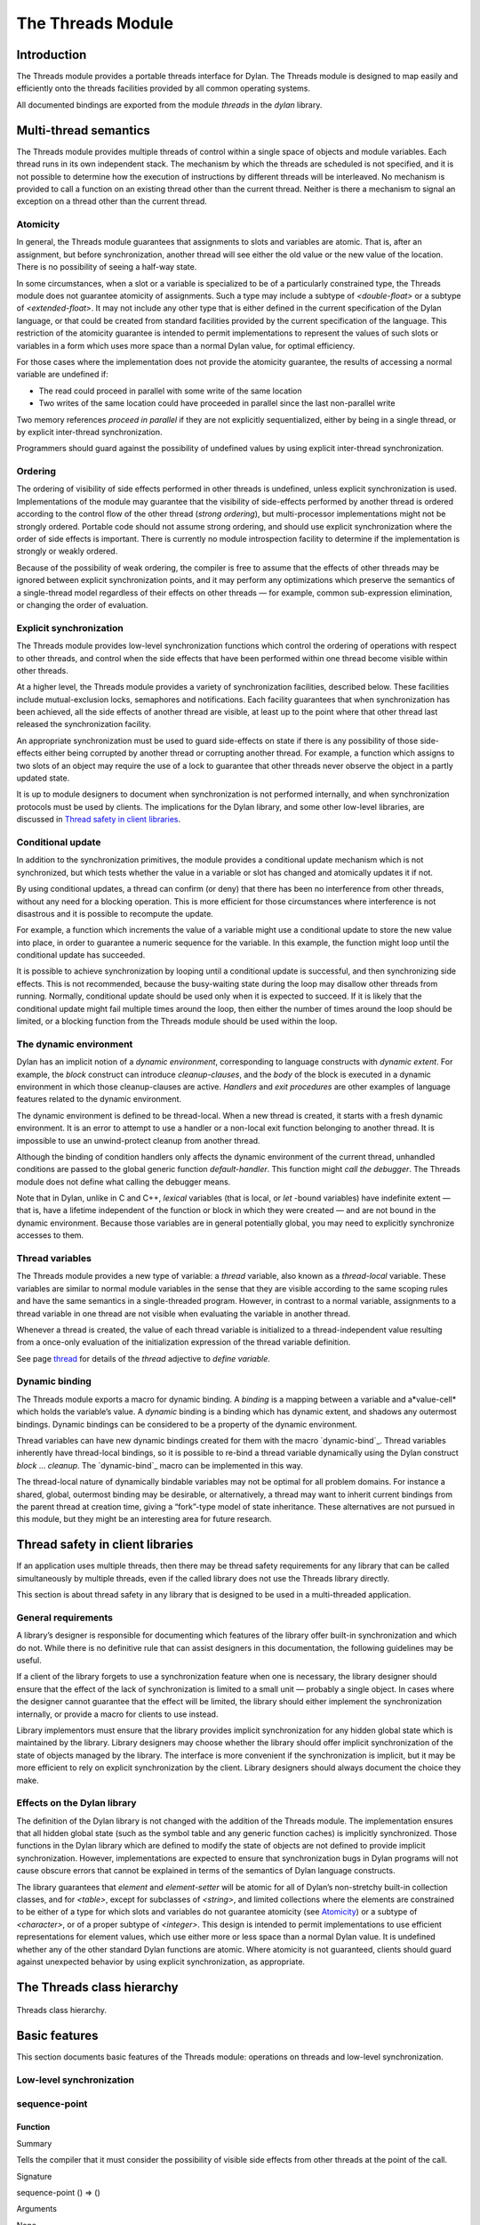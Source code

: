 *******************
The Threads Module
*******************

Introduction
============

The Threads module provides a portable threads interface for Dylan. The
Threads module is designed to map easily and efficiently onto the
threads facilities provided by all common operating systems.

All documented bindings are exported from the module *threads* in the
*dylan* library.

Multi-thread semantics
======================

The Threads module provides multiple threads of control within a single
space of objects and module variables. Each thread runs in its own
independent stack. The mechanism by which the threads are scheduled is
not specified, and it is not possible to determine how the execution of
instructions by different threads will be interleaved. No mechanism is
provided to call a function on an existing thread other than the current
thread. Neither is there a mechanism to signal an exception on a thread
other than the current thread.

Atomicity
---------

In general, the Threads module guarantees that assignments to slots and
variables are atomic. That is, after an assignment, but before
synchronization, another thread will see either the old value or the new
value of the location. There is no possibility of seeing a half-way
state.

In some circumstances, when a slot or a variable is specialized to be of
a particularly constrained type, the Threads module does not guarantee
atomicity of assignments. Such a type may include a subtype of
*<double-float>* or a subtype of *<extended-float>*. It may not include
any other type that is either defined in the current specification of
the Dylan language, or that could be created from standard facilities
provided by the current specification of the language. This restriction
of the atomicity guarantee is intended to permit implementations to
represent the values of such slots or variables in a form which uses
more space than a normal Dylan value, for optimal efficiency.

For those cases where the implementation does not provide the atomicity
guarantee, the results of accessing a normal variable are undefined if:

-  The read could proceed in parallel with some write of the same
   location
-  Two writes of the same location could have proceeded in parallel
   since the last non-parallel write

Two memory references *proceed in parallel* if they are not explicitly
sequentialized, either by being in a single thread, or by explicit
inter-thread synchronization.

Programmers should guard against the possibility of undefined values by
using explicit inter-thread synchronization.

Ordering
--------

The ordering of visibility of side effects performed in other threads is
undefined, unless explicit synchronization is used. Implementations of
the module may guarantee that the visibility of side-effects performed
by another thread is ordered according to the control flow of the other
thread (*strong ordering*), but multi-processor implementations might
not be strongly ordered. Portable code should not assume strong
ordering, and should use explicit synchronization where the order of
side effects is important. There is currently no module introspection
facility to determine if the implementation is strongly or weakly
ordered.

Because of the possibility of weak ordering, the compiler is free to
assume that the effects of other threads may be ignored between explicit
synchronization points, and it may perform any optimizations which
preserve the semantics of a single-thread model regardless of their
effects on other threads — for example, common sub-expression
elimination, or changing the order of evaluation.

Explicit synchronization
------------------------

The Threads module provides low-level synchronization functions which
control the ordering of operations with respect to other threads, and
control when the side effects that have been performed within one thread
become visible within other threads.

At a higher level, the Threads module provides a variety of
synchronization facilities, described below. These facilities include
mutual-exclusion locks, semaphores and notifications. Each facility
guarantees that when synchronization has been achieved, all the side
effects of another thread are visible, at least up to the point where
that other thread last released the synchronization facility.

An appropriate synchronization must be used to guard side-effects on
state if there is any possibility of those side-effects either being
corrupted by another thread or corrupting another thread. For example, a
function which assigns to two slots of an object may require the use of
a lock to guarantee that other threads never observe the object in a
partly updated state.

It is up to module designers to document when synchronization is not
performed internally, and when synchronization protocols must be used by
clients. The implications for the Dylan library, and some other
low-level libraries, are discussed in `Thread safety in client
libraries`_.

Conditional update
------------------

In addition to the synchronization primitives, the module provides a
conditional update mechanism which is not synchronized, but which tests
whether the value in a variable or slot has changed and atomically
updates it if not.

By using conditional updates, a thread can confirm (or deny) that there
has been no interference from other threads, without any need for a
blocking operation. This is more efficient for those circumstances where
interference is not disastrous and it is possible to recompute the
update.

For example, a function which increments the value of a variable might
use a conditional update to store the new value into place, in order to
guarantee a numeric sequence for the variable. In this example, the
function might loop until the conditional update has succeeded.

It is possible to achieve synchronization by looping until a conditional
update is successful, and then synchronizing side effects. This is not
recommended, because the busy-waiting state during the loop may disallow
other threads from running. Normally, conditional update should be used
only when it is expected to succeed. If it is likely that the
conditional update might fail multiple times around the loop, then
either the number of times around the loop should be limited, or a
blocking function from the Threads module should be used within the
loop.

The dynamic environment
-----------------------

Dylan has an implicit notion of a *dynamic environment*, corresponding
to language constructs with *dynamic extent*. For example, the *block*
construct can introduce *cleanup-clauses*, and the *body* of the block
is executed in a dynamic environment in which those cleanup-clauses are
active. *Handlers* and *exit procedures* are other examples of language
features related to the dynamic environment.

The dynamic environment is defined to be thread-local. When a new thread
is created, it starts with a fresh dynamic environment. It is an error
to attempt to use a handler or a non-local exit function belonging to
another thread. It is impossible to use an unwind-protect cleanup from
another thread.

Although the binding of condition handlers only affects the dynamic
environment of the current thread, unhandled conditions are passed to
the global generic function *default-handler*. This function might
*call the debugger*. The Threads module does not define what calling
the debugger means.

Note that in Dylan, unlike in C and C++, *lexical* variables (that is
local, or *let* -bound variables) have indefinite extent — that is, have
a lifetime independent of the function or block in which they were
created — and are not bound in the dynamic environment. Because those
variables are in general potentially global, you may need to explicitly
synchronize accesses to them.

Thread variables
----------------

The Threads module provides a new type of variable: a *thread*
variable, also known as a *thread-local* variable. These variables are
similar to normal module variables in the sense that they are visible
according to the same scoping rules and have the same semantics in a
single-threaded program. However, in contrast to a normal variable,
assignments to a thread variable in one thread are not visible when
evaluating the variable in another thread.

Whenever a thread is created, the value of each thread variable is
initialized to a thread-independent value resulting from a once-only
evaluation of the initialization expression of the thread variable
definition.

See page `thread`_ for details of the *thread* adjective to
*define variable*.

Dynamic binding
---------------

The Threads module exports a macro for dynamic binding. A *binding* is
a mapping between a variable and a*value-cell* which holds the
variable’s value. A *dynamic* binding is a binding which has dynamic
extent, and shadows any outermost bindings. Dynamic bindings can be
considered to be a property of the dynamic environment.

Thread variables can have new dynamic bindings created for them with the
macro `dynamic-bind`_. Thread variables inherently have thread-local
bindings, so it is possible to re-bind a thread variable dynamically
using the Dylan construct *block* … *cleanup*. The `dynamic-bind`_
macro can be implemented in this way.

The thread-local nature of dynamically bindable variables may not be
optimal for all problem domains. For instance a shared, global,
outermost binding may be desirable, or alternatively, a thread may want
to inherit current bindings from the parent thread at creation time,
giving a “fork”-type model of state inheritance. These alternatives are
not pursued in this module, but they might be an interesting area for
future research.

Thread safety in client libraries
=================================

If an application uses multiple threads, then there may be thread safety
requirements for any library that can be called simultaneously by
multiple threads, even if the called library does not use the Threads
library directly.

This section is about thread safety in any library that is designed to
be used in a multi-threaded application.

General requirements
--------------------

A library’s designer is responsible for documenting which features of
the library offer built-in synchronization and which do not. While there
is no definitive rule that can assist designers in this documentation,
the following guidelines may be useful.

If a client of the library forgets to use a synchronization feature when
one is necessary, the library designer should ensure that the effect of
the lack of synchronization is limited to a small unit — probably a
single object. In cases where the designer cannot guarantee that the
effect will be limited, the library should either implement the
synchronization internally, or provide a macro for clients to use
instead.

Library implementors must ensure that the library provides implicit
synchronization for any hidden global state which is maintained by the
library. Library designers may choose whether the library should offer
implicit synchronization of the state of objects managed by the library.
The interface is more convenient if the synchronization is implicit, but
it may be more efficient to rely on explicit synchronization by the
client. Library designers should always document the choice they make.

Effects on the Dylan library
----------------------------

The definition of the Dylan library is not changed with the addition of
the Threads module. The implementation ensures that all hidden global
state (such as the symbol table and any generic function caches) is
implicitly synchronized. Those functions in the Dylan library which are
defined to modify the state of objects are not defined to provide
implicit synchronization. However, implementations are expected to
ensure that synchronization bugs in Dylan programs will not cause
obscure errors that cannot be explained in terms of the semantics of
Dylan language constructs.

The library guarantees that *element* and *element-setter* will be
atomic for all of Dylan’s non-stretchy built-in collection classes, and
for *<table>*, except for subclasses of *<string>*, and limited
collections where the elements are constrained to be either of a type
for which slots and variables do not guarantee atomicity (see
`Atomicity`_) or a subtype of *<character>*, or of a proper subtype of
*<integer>*. This design is intended to permit implementations to use
efficient representations for element values, which use either more or
less space than a normal Dylan value. It is undefined whether any of
the other standard Dylan functions are atomic. Where atomicity is not
guaranteed, clients should guard against unexpected behavior by using
explicit synchronization, as appropriate.

The Threads class hierarchy
===========================

.. figure:: images/threads-2.gif
   :align: center

   Threads class hierarchy.
                        
Basic features
==============

This section documents basic features of the Threads module: operations
on threads and low-level synchronization.

Low-level synchronization
-------------------------

sequence-point
--------------

Function
''''''''

Summary
       

Tells the compiler that it must consider the possibility of visible side
effects from other threads at the point of the call.

Signature
         

sequence-point () => ()

Arguments
         

None.

Values
      

None.

Description
           

Tells the compiler that it must consider the possibility of visible side
effects from other threads at the point of the call.

Normally, the compiler is not obliged to consider this possibility, and
is free to rearrange program order provided that the reordering cannot
be detected within a thread.

Calling this function effectively prohibits the compiler from
rearranging the order of reads or writes from or to global data,
relative to the call. This function may disallow compiler optimizations,
leading to less efficient code — even for strongly ordered machines.

synchronize-side-effects
------------------------

Function
''''''''

Summary
       

As *`sequence-point`_*, with the addition that all side effects that have
been performed within the calling thread are made visible within all other
threads.

Signature
         

synchronize-side-effects () => ()

Arguments
         

-  None.

Values
      

-  None.

Description
           

A call to this function implies all the constraints to the compiler of a
call to `sequence-point`_. In addition it ensures that all side effects
that have been performed within the calling thread are made visible within
all other threads. Hence, no side effect performed after the call can be
visible to other threads before side effects performed before the call.
On a strongly ordered machine, this function might legitimately be
performed as a null operation.

Some of the standard synchronization functions in the Threads module
also ensure the visibility of side effects and act as sequence points,
as if by a call to this function. This is defined to happen as follows:

-  Immediately before a thread exits and becomes available for joining
   with `join-thread`_
-  Before `thread-yield`_ yields control
-  After `wait-for`_ achieves synchronization (for all methods provided
   by the Threads module)
-  Upon entry to `release`_ (for all methods provided by the Threads
   module)
-  Upon entry to `release-all`_

Example
       

This example uses low-level synchronization to implement a class for
performing lazy evaluation in a thread-safe manner, without the need for
locks.

The class guarantees that the value will not be computed until it is
needed, although it does not guarantee that it will not be computed more
than once concurrently. This might be useful for memorization purposes.

The class uses 3 slots: one for a function which may be used to compute
the value, one for a boolean indicating whether the value is already
known, and one for the value itself, if known.

It is essential that no instance can ever be observed in a state where
the boolean indicates a known value before the value is present. The
low-level synchronization functions ensure this cannot happen.

define class <lazy-value> (<object>)
                                    

slot thunk :: <function>,

required-init-keyword: thunk:;

slot internal-guard :: <boolean> = #t;

slot computed-value;

end class;
          

define method lazy-value (lv :: <lazy-value>)
                                             

=> (value)

if (lv.internal-guard)
                      

// Don’t yet have a value == so compute it now;
                                               

let value = lv.thunk();
                       

// Store the value in place
                           

lv.computed-value := value;
                           

// Before droppping the guard, synchronize side
                                               

// effects to ensure there is no possibility that

// other threads might see the lowered guard

// before seeing the value
                          

synchronize-side-effects();

// Now we can drop the guard to permit other
                                            

// threads to use this value
                            

lv.internal-guard := #f;

// Finally, return the computed value

value

else // The value has already been computed and
                                               

// stored, so use it
                    

// First, need a sequence-point to force the
                                            

// compiler not to move the read of the

// computed-value so that it is performed BEFORE

// the read of the guard.
                         

sequence-point();

lv.computed-value;
                  

end if;
       

end method;

Operations on threads
---------------------

<thread>
--------

Sealed instantiable class
'''''''''''''''''''''''''

Summary
       

The class of threads.

Superclasses
            

<object>

Init-keywords
             

-  *function* An in
-  stance of *<function>*. Required.
-  *priority* A signed integer.
-  *name* An instance of *<string>*.

Description
           

The class representing a thread of control executing *function*.

The *function* is called with no arguments in the empty dynamic
environment of the new thread. The thread terminates when the function
returns.

The function is executable immediately. You can suspend a new thread
(almost) immediately on creation by arranging for it to synchronize on
an unavailable resource upon entry to the function.

The optional *priority* keyword provides a scheduling priority for the
thread. The higher the value, the greater the priority. The default
value is zero, which is also the value of the constant
*$normal-priority*, one of several constants that correspond to useful
priority levels. The module offers no way to change the priority of a
thread dynamically.

The following constants, listed in order of increasing value, may be
useful as values for the optional *priority* keyword.

$low-priority
             

$background-priority

$normal-priority

$interactive-priority

$high-priority
              

The *name* keyword is a string that is used as the function’s name for
convenience purposes, such as debugging.

Operations
          

The class `\<thread\>`_ provides the following
operations:

-  `thread-name`_ Returns the name of a thread, or *#f* if no name was
   supplied.
-  `join-thread`_ Blocks until one of the specified threads has terminated,
   and returns the values of its function.

thread-name
-----------

Function
''''''''

Summary
       

Returns the name of a thread.

Signature
         

thread-name *thread* => *name-or-false*

Arguments
         

-  *thread* An instance of `\<thread\>`_.

Values
      

-  *name-or-false* An instance of *type-union(<string>,
    singleton(#f))*.

Description
           

Returns the name of *thread* as a string. If *thread* does not have a
name, this function returns *#f*.

join-thread
-----------

Function
''''''''

Summary
       

Waits for another, existing, thread to terminate, and then returns the
values of its function.

Signature
         

join-thread *thread* #rest *threads* => *thread-joined* #rest *results*

Arguments
         

-  *thread* An instance of `\<thread\>`_. A thread to join.
-  *threads* Instances of `\<thread\>`_. More threads to join.

Values
      

-  *thread-joined* An instance of `\<thread\>`_. The thread that was joined.
-  *results* Zero or more instances of *<object>*. The values returned
   from the thread that was joined.

Exceptions
          

An implementation of *join-thread* is permitted to signal the following
condition:

*<duplicate-join-error>*
                        

-  A condition of this class (a subclass of *<error>*) may be signalled
   when a thread is passed to *join-thread*, if that thread has already
   been joined by an earlier call to *join-thread*, or if that thread
   is currently active in another call to *join-thread*.

Description
           

Waits for another, existing, thread to terminate, by blocking if
necessary, and then returns the values of its function. The function
returns the thread object that was joined, along with any values its
function returns.

If more than one thread is passed to *join-thread*, the current thread
blocks until the first of those threads terminates. The values returned
are those of the first thread to terminate.

If one or more of the multiple threads has already terminated at the
time of the call, then one of those terminated threads is joined. When
more than one thread has already terminated, it is undefined which of
those threads the implementation will join.

It is an error to pass a thread to *join-thread* if it has already been
joined in a previous call to *join-thread*. It is an error to pass a
thread to *join-thread* if that thread is also being processed by
another simultaneous call to *join-thread* from another thread.

thread-yield
------------

Function
''''''''

Summary
       

Force the current thread to yield control to the part of the
implementation responsible for scheduling threads.

Signature
         

thread-yield () => ()

Description
           

Forces the current thread to yield control to the part of the
implementation responsible for scheduling threads. Doing so may have the
effect of allowing other threads to run, and may be essential to avoid
deadlock in a co-operative scheduling environment.

current-thread
--------------

Function
''''''''

Summary
       

Returns the current thread.

Signature
         

current-thread () => *thread*

Arguments
         

None.

Values
      

-  *thread* An instance of `\<thread\>`_.

Description
           

Returns the current thread.

Synchronization protocol
========================

Basic features
--------------

<synchronization>
-----------------

Open abstract class
'''''''''''''''''''

Summary
       

The class of objects that are used for inter-thread synchronization.

Superclasses
            

<object>

Init-keywords
             

-  *name:* An instance of *<string>*.

Description
           

The class of objects that are used for inter-thread synchronization.

There is no explicit mechanism in the module to block on a number of
synchronization objects simultaneously, until synchronization can be
achieved with one of them. This mechanism can be implemented by creating
a new thread to wait for each synchronization object, and arranging for
each thread to release a notification once synchronization has been
achieved.

The *name* keyword is a string that is used as the synchronization
object’s name for convenience purposes, such as debugging.

Operations
          

The class *<synchronization>* provides the following operations:

-  `wait-for`_ Block until synchronization can be achieved.
-  *`release`_* Release the object to make it available for synchronization.

`synchronization-name`_
                                               

-  Returns the name of the synchronization object.

wait-for
--------

Open generic function
'''''''''''''''''''''

Summary
       

Blocks until a synchronization object is available.

Signature
         

wait-for *object* #key *timeout* => *success*

Arguments
         

-  *object* An instance of `\<synchronization\>`_.
-  *timeout* Time-out interval. If the value is *#f* (the default), the
   time-out interval never elapses. Otherwise the value should be a
   *<real>*, corresponding to the desired interval in seconds.

Values
      

-  *success* An instance of *<boolean>*.

Description
           

Blocks until a synchronization object is available.

This function is the basic blocking primitive of the Threads module. It
blocks until *object* is available and synchronization can be achieved,
or the *timeout* interval has expired. A non-blocking synchronization
may be attempted by specifying a *timeout* of zero. Individual methods
may adjust the state of the synchronization object on synchronization.
The function returns *#t* if synchronization is achieved before the
timeout interval elapses; otherwise it returns *#f.*

release
-------

Open generic function
'''''''''''''''''''''

Summary
       

Releases a synchronization object.

Signature
         

release *object* #key => ()

Arguments
         

-  *object* An instance of `\<synchronization\>`_.

Values
      

None.

Description
           

Releases the supplied synchronization object, *object*, potentially
making it available to other threads. Individual methods describe what
this means for each class of synchronization. This function does not
block for any of the subclasses of `\<synchronization\>`_ provided by the
module.

synchronization-name
--------------------

Open generic function
'''''''''''''''''''''

Summary
       

Returns the name of a synchronization object.

Signature
         

synchronization-name *object* => *name-or-false*

Arguments
         

-  *object* An instance of `\<synchronization\>`_.

Values
      

-  *name-or-false* An instance of *type-union(<string>,
    singleton(#f))*.

Description
           

Returns the name of the synchronization object, *object*, if it was
created with the *name* init-keyword. Otherwise *#f* is returned.

Locks
-----

<lock>
------

Open abstract instantiable class
''''''''''''''''''''''''''''''''

Summary
       

The class of locks.

Superclasses
            

`\<synchronization\>`_

Description
           

Locks are synchronization objects which change state when they are
*claimed* (using `wait-for`_), and revert state when *released* (using
`release`_).

It is normally necessary for programs to ensure that locks are released,
otherwise there is the possibility of *deadlock*. Locks may be used to
restrict the access of other threads to shared resources between the
synchronization and the release. It is common for a protected operation
to be performed by a body of code which is evaluated in a single thread
between synchronization and release. A macro *`with-lock`_* is provided
for this purpose. When a thread uses a lock for *mutual-exclusion* in this
way, the thread is said to *own the lock*.

*<lock>* has no direct instances; calling *make* on *<lock>* returns an
instance of *<simple-lock>*.

Operations
          

The class *<lock>* provides the following operations:

-  *`with-lock`_* Execute a body of code between `wait-for`_ and
   `release`_ operations.

with-lock
---------

Statement macro
'''''''''''''''

Summary
       

Holds a lock while executing a body of code.

Macro call
          

with-lock (*lock*, #key *keys*)
                                 

*body*

[failure *failure-expr* ]

end
   

Arguments
         

-  *lock* An instance of `\<lock\>`_.
-  *keys* Zero or more of the keywords provided by *`wait-for`_*.
-  *body* A body of Dylan code.

Values
      

-  *values* Zero or more instances of *<object>*.

Exceptions
          

*with-lock* may signal a condition of the following class (a subclass of
*<serious-condition>*):

*<timeout-expired>*
                   

-  This is signalled when *with-lock* did not succeed in claiming the
   lock within the timeout period.

Description
           

Execute the *body* with *lock* held. If a *failure* clause is supplied,
then it will be evaluated and its values returned from *with-lock* if
the lock cannot be claimed (because a timeout occurred). The default, if
no *failure* clause is supplied, is to signal an exception of class
*<timeout-expired>*. If there is no failure, *with-lock* returns the
results of evaluating the body.

Example
       

If no *failure* clause is supplied, the macro expands into code
equivalent to the following:

let the-lock = *lock* ;

if (wait-for(the-lock, *keys ...*))
                                    

block ()

*body*...

cleanup

release(the-lock)

end block

else

signal(make(<timeout-expired>,

synchronization: the-lock)

end if
      

Semaphores
----------

<semaphore>
-----------

Open instantiable primary class
'''''''''''''''''''''''''''''''

Summary
       

The class of traditional counting semaphores.

Superclasses
            

<lock>

Description
           

The *<semaphore>* class is a class representing a traditional counting
semaphore. An instance of *<semaphore>* contains a counter in its
internal state. Calling `release`_ on a semaphore increments the
internal count. Calling `wait-for`_ on a semaphore decrements the internal
count, unless it is zero, in which case the thread blocks until another
thread releases the semaphore.

Semaphores are less efficient than exclusive locks, but they have
asynchronous properties which may be useful (for example for managing
queues or pools of shared resources). Semaphores may be released by any
thread, so there is no built-in concept of a thread owning a semaphore.
It is not necessary for a thread to release a semaphore after waiting
for it — although semaphores may be used as locks if they do.

Init-keywords
             

-  *initial-count* A non-negative integer, corresponding to the initial
   state of the internal counter. The default value is 0.
-  *maximum-count* A non-negative integer corresponding to the maximum
   permitted value of the internal counter. The default value is the
   largest value supported by the implementation, which is the value of
   the constant *$semaphore-maximum-count-limit*. This constant will
   not be smaller than 10000.

wait-for
--------

Sealed method
'''''''''''''

Summary
       

Claims a semaphore object.

Signature
         

wait-for *object* #key *timeout* => *success*

Arguments
         

-  *object* An instance of `\<semaphore\>`_. The semaphore object to wait for.
-  *timeout* Time-out interval. If the value is *#f* (the default), the
   time-out interval never elapses. Otherwise the value should be a
   *<real>*, corresponding to the desired interval in seconds.

Values
      

-  *success* An instance of *<boolean>*.

Description
           

Decrements the internal count of the semaphore object, blocking if the
count is zero.

See also
        

`wait-for`_.

release
-------

Sealed method
'''''''''''''

Summary
       

Releases a semaphore object.

Signature
         

release *object* #key => ()

Arguments
         

-  *object* An instance of `\<semaphore\>`_.

Values
      

-  None.

Exceptions
          

An implementation of this *release* method is permitted to signal a
condition of the following class, which is a subclass of *<error>* :

*<count-exceeded-error>*
                        

-  This may be signalled when an attempt is made to release a
   `\<semaphore\>`_ when the internal counter is
   already at its maximum count.

Description
           

Releases a semaphore object, by incrementing its internal count.

See also
        

`release`_.

Exclusive locks
---------------

<exclusive-lock>
----------------

Open abstract instantiable class
''''''''''''''''''''''''''''''''

Summary
       

The class of locks which prohibit unlocking by threads that do not own
the lock.

Superclasses
            

<lock>

Description
           

The class of locks which prohibit unlocking by threads that do not own
the lock.

The notion of ownership is directly supported by the class, and a thread
can test whether an *<exclusive-lock>* is currently owned. An instance
of *<exclusive-lock>* can only be owned by one thread at a time, by
calling *wait-for* on the lock.

Once owned, any attempt by any other thread to wait for the lock will
cause that thread to block. It is an error for a thread to release an
*<exclusive-lock>* if another thread owns it.

*<exclusive-lock>* has no direct instances; calling *make* on
*<exclusive-lock>* returns an instance of `\<simple-lock\>`_.

Operations
          

The class *<exclusive-lock>* provides the following operations:

-  `owned?`_ Tests to see if the lock has been claimed by the current thread.

release
-------

Protocol
''''''''

Summary
       

Releases an exclusive lock.

Signature
         

release *object* #key => ()

Arguments
         

-  *object* An instance of `\<exclusive-lock\>`_.

Values
      

-  None.

Exceptions
          

Implementations of *release* methods for subclasses of `\<exclusive-lock\>`_
are permitted to signal a condition of the following class, which is a
subclass of *<error>* :

*<not-owned-error>*
                   

-  This may be signalled when an attempt is made to release an
   `\<exclusive-lock\>`_ when the lock is not owned by the current thread.

Description
           

Releases a lock that is owned by the calling thread. It is an error if
the lock is not owned.

The Threads module does not provide a method on *release* for
`\<exclusive-lock\>`_, which is an open abstract class. Each concrete
subclass will have an applicable method which may signal errors
according to the protocol described above.

owned?
------

Open generic function
'''''''''''''''''''''

Summary
       

Tests whether an exclusive lock has been claimed by the current thread.

Signature
         

owned? *object* => *owned?*

Arguments
         

-  *object* An instance of `\<exclusive-lock\>`_.

Values
      

-  *owned?* An instance of *<boolean>*.

Description
           

Tests whether the exclusive lock has been claimed by the current thread.

Recursive locks
---------------

<recursive-lock>
----------------

Open instantiable primary class
'''''''''''''''''''''''''''''''

Summary
       

The class of locks that can be locked recursively.

Superclasses
            

`\<exclusive-lock\>`_

Description
           

A thread can lock a *<recursive-lock>* multiple times, recursively, but
the lock must later be released the same number of times. The lock will
be freed on the last of these releases.

wait-for
--------

Sealed method
'''''''''''''

Summary
       

Claims a recursive lock.

Signature
         

wait-for *object* #key *timeout* => *success*

Arguments
         

-  *object* An instance of `\<recursive-lock\>`_.
-  *timeout* Time-out interval. If the value is *#f* (the default), the
   time-out interval never elapses. Otherwise the value should be a
   *<real>*, corresponding to the desired interval in seconds.

Values
      

-  *success* An instance of *<boolean>*.

Description
           

Claims a recursive lock, blocking if it is owned by another thread.

See also
        

`wait-for`_.

release
-------

Sealed method
'''''''''''''

Summary
       

Releases a recursive lock.

Signature
         

release *object* #key => ()

Arguments
         

-  *object* An instance of `\<recursive-lock\>`_.

Values
      

None.

Description
           

Releases a recursive lock, and makes it available if it has been
released as many times as it was claimed with `wait-for`_.

owned?
------

Sealed method
'''''''''''''

Summary
       

Tests whether a recursive lock has been claimed by the current thread.

Signature
         

owned? *object* => *owned?*

Arguments
         

-  *object* An instance of `\<recursive-lock\>`_.

Values
      

-  *owned?* An instance of *<boolean>*.

Description
           

Tests whether a recursive lock has been claimed by the current thread.

Simple locks
------------

<simple-lock>
-------------

Open instantiable primary class
'''''''''''''''''''''''''''''''

Summary
       

A simple and efficient lock.

Superclasses
            

`\<exclusive-lock\>`_

Description
           

The *<simple-lock>* class represents the most simple and efficient
mutual exclusion synchronization primitive. It is an error to lock a
*<simple-lock>* recursively. An attempt to do so might result in an
error being signalled, or deadlock occurring.

wait-for
--------

Sealed method
'''''''''''''

Summary
       

Claims a simple lock.

Signature
         

wait-for *object* #key *timeout* => *success*

Arguments
         

-  *object* An instance of `\<simple-lock\>`_.
-  *timeout* Time-out interval. If the value is *#f* (the default), the
   time-out interval never elapses. Otherwise the value should be a
   *<real>*, corresponding to the desired interval in seconds.

Values
      

-  *success* An instance of *<boolean>*.

Description
           

Claims a simple lock, blocking if it is owned by another thread.

See also
        

`wait-for`_.

release
-------

Sealed method
'''''''''''''

Summary
       

Releases a simple lock.

Signature
         

release *object* #key => ()

Arguments
         

-  *object* An instance of `\<simple-lock\>`_.

Values
      

None.

Description
           

Releases a simple lock.

See also
        

`release`_.

owned?
------

Sealed method
'''''''''''''

Summary
       

Tests whether a simple lock has been claimed by the current thread.

Signature
         

owned? *object* => *owned?*

Arguments
         

-  *object* An instance of `\<simple-lock\>`_.

Values
      

-  *owned?* An instance of *<boolean>*.

Description
           

Tests whether a simple lock has been claimed by the current thread.

Multiple reader / single writer locks
-------------------------------------

<read-write-lock>
-----------------

Open instantiable primary class
'''''''''''''''''''''''''''''''

Summary
       

The class of locks that can have multiple readers but only one writer.

Superclasses
            

`\<exclusive-lock\>`_

Description
           

The class of locks that can have multiple readers but only one writer.

The *<read-write-lock>* class can be locked in either of two modes,
*read* and *write*. A write lock is exclusive, and implies ownership of
the lock. However, a read lock is non-exclusive, and an instance can be
locked multiple times in read mode, whether by multiple threads,
recursively by a single thread, or a combination of both.

A *<read-write-lock>* can only be locked in write mode if the lock is
free, and the operation will block if necessary. It can only be freed by
the thread that owns it.

A *<read-write-lock>* can be locked in read mode provided that it is not
owned with a write lock. The operation will block while the lock is
owned. Each time it is locked in read mode, an internal counter is
incremented. This counter is decremented each time a read-mode lock is
released. The lock is freed when the counter becomes zero.

The *<read-write-lock>* class is less efficient than the other lock
classes defined in the Threads module. However, it provides an
efficient and convenient means to protect data that is frequently read
and may occasionally be written by multiple concurrent threads.

wait-for
--------

Sealed method
'''''''''''''

Summary
       

Claims a read-write lock.

Signature
         

wait-for *object* #key *timeout* *mode*

Arguments
         

-  *object* An instance of `\<read-write-lock\>`_.
-  *timeout* Time-out interval. If the value is *#f* (the default), the
   time-out interval never elapses. Otherwise the value should be a
   *<real>*, corresponding to the desired interval in seconds.
-  *mode* The mode of the lock to wait for. Valid values are *#"read"*
   (the default) and *#"write"*, which wait for locks in read mode and
   write mode respectively.

Values
      

-  *success* An instance of *<boolean>*.

Description
           

Claims a read-write lock, blocking if necessary. The behavior depends on
the value of *mode* :

-  *#"read"* If there is a write lock, blocks until the lock becomes
   free. Then claims the lock by incrementing its internal read-lock
   counter.
-  *#"write"* First waits until the lock becomes free, by blocking if
   necessary. Then claims exclusive ownership of the lock in write mode.

If the claim is successful, this method returns true; otherwise it
returns false.

release
-------

Sealed method
'''''''''''''

Summary
       

Releases a read-write-lock.

Signature
         

release object #key => ()

Arguments
         

-  *object* An instance of `\<read-write-lock\>`_.

Values
      

-  None.

Description
           

Releases a read-write lock.

If the lock is owned by the calling thread, it is freed. If the lock is
locked in read mode, the count of the number of locks held is
decremented; the lock is freed if the count becomes zero. Otherwise it
is an error to release the lock, and an implementation is permitted to
signal a *<not-owned-error>* condition.

owned?
------

Sealed method
'''''''''''''

Summary
       

Tests whether a read-write lock is owned — that is, has been locked in
write mode — by the current thread.

Signature
         

owned? *object* => *owned?*

Arguments
         

-  *object* An instance of `\<read-write-lock\>`_.

Values
      

-  *owned?* An instance of *<boolean>*.

Description
           

Tests whether a read-write lock is owned — that is, has been locked in
write mode — by the current thread.

Notifications
-------------

<notification>
--------------

Sealed instantiable class
'''''''''''''''''''''''''

Summary
       

The class of objects that can be used to notify threads of a change of
state elsewhere in the program.

Superclasses
            

<synchronization>

Init-keywords
             

-  *lock:* An instance of `\<simple-lock\>`_.
   Required.

Description
           

The class of objects that can be used to notify threads of a change of
state elsewhere in the program. Notifications are used in association
with locks, and are sometimes called *condition variables*. They may be
used to support the sharing of data between threads using *monitors*.
Each *<notification>* is permanently associated with a `\<simple-lock\>`_,
although the same lock may be associated with many notifications.

The required *lock* is associated with the notification, and it is only
possible to wait for, or release, the notification if the lock is owned.

Threads wait for the change of state to be notified by calling
`wait-for`_. Threads notify other threads of the change of state by calling
`release`_.

Operations
          

The class *<notification>* provides the following operations:

-  `associated-lock`_ Returns the lock associated with the notification object.
-  `wait-for`_ Wait for the notification of the
   change in state. The associated lock must be owned, and is atomically
   released before synchronization, and reclaimed after.
-  `release`_ Notify the change of state to a
   single waiting thread. This has no effect on the associated lock,
   which must be owned.
-  `release-all`_ Notify the change of state to
   all waiting threads. This has no effect on the associated lock, which
   must be owned.

Example
       

This example shows how to use a notification and an associated lock to
implement a queue. The variable *\*queue\** is the actual queue object
(a *<deque>*). Queue access is performed by interlocking pushes and
pops on the *<deque>*. The *\*queue\** variable can be a constant,
since it is the *<deque>* which is mutated and not the value of
*\*queue\**.

define constant \*queue\* = make(<deque>);

The variable *\*lock\** is used to isolate access to the queue

define constant \*lock\* = make(<lock>);

The variable *\*something-queued\** is a notification which is used to
notify other threads that an object is being put onto an empty queue.

define constant \*something-queued\* =
                                      

make(<notification>, lock: \*lock\*);
                                     

The function *put-on-queue* pushes an object onto the queue. If the
queue was initially empty, then all threads which are waiting for the
queue to fill are notified that there is a new entry.

define method put-on-queue (object) => ()
                                         

with-lock (\*lock\*)

if (\*queue\*.empty?)

release-all(\*something-queued\*)

end;

push(\*queue\*, object)

end with-lock

end method;
           

The *get-from-queue* function returns an object from the queue. If no
object is immediately available, then it blocks until it receives a
notification that the queue is no longer empty. After receiving the
notification it tests again to see if an object is present, in case it
was popped by another thread.

define method get-from-queue () => (object)
                                           

with-lock (\*lock\*)

while (\*queue\*.empty?)

wait-for(\*something-queued\*)

end;

pop(\*queue\*)

end with-lock

end method;
           

associated-lock
---------------

Function
''''''''

Summary
       

Returns the lock associated with the notification object supplied.

Signature
         

associated-lock *notification* => *lock*

Arguments
         

-  *notification* An instance of `\<notification\>`_.

Values
      

-  *lock* An instance of `\<simple-lock\>`_.

Description
           

Returns the lock associated with the notification object *notification*
.

wait-for
--------

Sealed method
'''''''''''''

Summary
       

Wait for another thread to release a notification.

Signature
         

wait-for *notification* #key *timeout* => *success*

Arguments
         

-  *notification* An instance of `\<notification\>`_.
-  *timeout* Time-out interval. If the value is *#f* (the default), the
   time-out interval never elapses. Otherwise the value should be a
   *<real>*, corresponding to the desired interval in seconds.

Values
      

-  *success* An instance of *<boolean>*.

Description
           

Wait for another thread to release *notification*. The lock associated
with the notification must be owned. Atomically, the lock is released
and the current thread starts blocking, waiting for another thread to
release the notification. The current thread reclaims the lock once it
has received the notification.

Note that the state should be tested again once *wait-for* has returned,
because there may have been a delay between the `release`_ of the
notification and the claiming of the lock, and the state may have been
changed during that time. If a timeout is supplied, then this is used
for waiting for the release of the notification only. The *wait-for*
function always waits for the lock with no timeout, and it is guaranteed
that the lock will be owned on return. The *wait-for* function returns *#f*
if the notification wait times out.

Exceptions
          

Implementations of this *wait-for* method are permitted to signal a
condition of the following class, which is a subclass of *<error>* :

*<not-owned-error>*
                   

-  Implementations can signal this error if the application attempts to
   wait for a notification when the associated lock is not owned by the
   current thread.

release
-------

Sealed method
'''''''''''''

Summary
       

Releases a notification to one of the threads that are blocked and
waiting for it.

Signature
         

release *notification* #key => ()

Arguments
         

-  *notification* An instance of `\<notification\>`_.

Values
      

None.

Exceptions
          

Implementations of this *release* method are permitted to signal a
condition of the following class, which is a subclass of *<error>* :

*<not-owned-error>*
                   

-  Implementations can signal this error if the application attempts to
   release a notification when the associated lock is not owned by the
   current thread.

Description
           

Releases *notification*, announcing the change of state to one of the
threads which are blocked and waiting for it. The choice of which thread
receives the notification is undefined. The receiving thread may not be
unblocked immediately, because it must first claim ownership of the
notification’s associated lock.

release-all
-----------

Function
''''''''

Summary
       

Release a notification to all the threads that are blocked and waiting
for it.

Signature
         

release-all *notification* => ()

Arguments
         

-  *notification* An instance of `\<notification\>`_.

Exceptions
          

Implementations of the *release-all* function are permitted to signal a
condition of the following class, which is a subclass of *<error>* :

*<not-owned-error>*
                   

-  This may be signalled when an attempt is made to release a
   notification when the associated lock is not owned by the current
   thread.

Description
           

Releases *notification*, announcing the change of state to all threads
which are blocked and waiting for it. Those threads will then
necessarily have to compete for the lock associated with the
notification.

Timers
======

sleep
-----

Function
''''''''

Summary
       

Blocks the current thread for a specified number of seconds.

Signature
         

sleep *interval* => ()

Arguments
         

-  *interval* An instance of *<real>*.

Values
      

None.

Description
           

Blocks the current thread for the number of seconds specified in
*interval*.

Thread variables
================

thread
------

Variable definition adjective
'''''''''''''''''''''''''''''

Summary
       

An adjective to *define variable* for defining thread variables.

Macro call
          

define thread variable *bindings* = *init* ;

Description
           

An adjective to *define variable*. The construct *define thread
variable* defines module variables in the current module which have
thread-local bindings. The initialization expression is evaluated once,
and is used to provide the initial values for the variables in each
thread. The value of a thread variable binding may be changed with the
normal assignment operator *:=*. This assignment is not visible in
other threads.

Example
       

define thread variable \*standard-output\*
                                          

= make(<standard-output-stream>);
                                 

Dynamic binding
===============

dynamic-bind
------------

Statement macro
'''''''''''''''

Summary
       

Executes a body of code in a context in which variables are dynamically
rebound.

Macro call
          

dynamic-bind (*place1* = *init1*, *place2* = *init2*, ...) *body* end;

Description
           

Executes *body* with the specified *places* rebound in the dynamic
environment, each place being initialized to the results of evaluating
the initialization expressions. In other words, the places are
initialized to new values on entry to the body but restored to their old
values once the body has finished executing, whether because it finishes
normally, or because of a non-local transfer of control. Typically, each
*place* is a thread variable.

If the *place* is a *name*, it must be the name of a thread variable in
the module scope.

Example
       

The following example shows the dynamic binding of a single variable.

dynamic-bind (\*standard-output\* = new-val())
                                              

top-level-loop ()

end;
    

This expands into code equivalent to the following:

begin
     

let old-value = \*standard-output\*;

block ()

\*standard-output\* := new-val();

top-level-loop()

cleanup

\*standard-output\* := old-value

end

end
   

An extended form of dynamic-bind
--------------------------------

Some implementations of the Threads module may provide an extended form
of *dynamic-bind* for binding places other than variables. The
implementation of this extended form requires the use of non-standard
features in the Dylan macro system, and hence cannot be written as a
portable macro. These non-standard extensions are subject to discussion
amongst the Dylan language designers, and may eventually become standard
features. Until such time as standardization occurs, implementations are
not mandated to implement the extended form of *dynamic-bind*, and
portable code should not depend upon this feature.

The extended form is described below.

dynamic-bind
------------

Statement macro
'''''''''''''''

Summary
       

Executes a body of code in a context in which variables or other places
are dynamically rebound.

Macro call
          

dynamic-bind (*place1* = *init1*, *place2* = *init2*, ...) body end;

(This is the same as the simple form.)

Description
           

If *place* is not a name, then it may have the syntax of a call to a
function. This permits an extended form for *dynamic-bind*, by analogy
with the extended form for *:=*. In this case, if the place appears
syntactically as *name(* *arg1* *,*... *argn* *)*, then the macro
expands into a call to the function

name-dynamic-binder(*init*, *body-method*, *arg1*, ... *argn*)

where *init* is the initial value for the binding, and *body-method* is
function with no parameters whose body is the *body of* the
*dynamic-bind*. The extended form also permits the other “*.* ” and
“*[]* ”syntaxes for function calls.

There are no features in the current version of the Threads module
which make use of the extended form of *dynamic-bind*.

Example
       

The following example shows the extended form of *dynamic-bind*.

dynamic-bind (object.a-slot = new-slot-val())
                                             

inner-body(object)

end;
    

This expands into code equivalent to the following:

a-slot-dynamic-binder(new-slot-val(),
                                     

method () inner-body(object) end,

object)
       

Locked variables
================

locked
------

Variable definition adjective
'''''''''''''''''''''''''''''

Summary
       

Defines a locked variable.

Macro call
          

define locked variable *bindings* = *init* ;

Description
           

An adjective to *define variable*. The construct *define locked
variable* defines module variables in the current module that can be
tested and updated with `conditional-update!`_, `atomic-increment!`_,
or `atomic-decrement!`_.

Other threads are prevented from modifying the locked variable during
the conditional update operation by means of a low-level locking
mechanism, which is expected to be extremely efficient.

Operations

- `conditional-update!`_ Atomically compare and conditionally assign to the variable.
- `atomic-increment!`_ Atomically increment the variable.
- `atomic-decrement!`_  Atomically decrement the variable.

Example
       

define locked variable \*number-detected\* = 0;

Conditional update
==================

conditional-update!
-------------------

Statement macro
'''''''''''''''

Summary
       

Performs an atomic test-and-set operation.

Macro call
          

conditional-update!(*local-name* = *place*)
 *body
* [success *success-expr* ]
 [failure *failure-expr* ]
 end

Arguments
         

-  *local-name* A Dylan variable-name*bnf*.
-  *place* A Dylan variable-namebnf,
-  If the implementation provides the extended form of `conditional-update!`_,
   *place* can also be a function call.
-  *body* A Dylan body *bnf*.

Values
      

-  See Description.

Description
           

Performs an atomic test-and-set operation. Where appropriate, it should
be implemented using dedicated processor instructions, and is expected
to be extremely efficient on most platforms.

The value of the *place* is evaluated once to determine the initial
value, which is then bound to the *local-name* as a lexical variable.
The *body* is then evaluated to determine the new value for the place.
The place is then conditionally updated — which means that the following
steps are performed atomically:

#. The place is evaluated again, and a test is made to see if it has
   been updated since the initial evaluation. This may involve a
   comparison with the old value using *==*, though implementations
   might use a more direct test for there having been an assignment to
   the place. It is undefined whether the test will succeed or fail in
   the case where the place was updated with a value that is identical
   to the old value when compared using *\\==*.
#. If the value was found not to have been updated since the initial
   evaluation, the new value is stored by assignment. Otherwise the
   conditional update fails.

If the update was successful, then *conditional-update!* returns the
result of the *success* expression, or returns the new value of the
place if no *success* clause was supplied.

If the update failed, then *conditional-update!* signals a condition,
unless a *failure* clause was given, in which case the value is
returned.

If the *place* is a *name*, it must be the name of a *locked variable*
in the current module scope. See `Locked variables`_.

Exceptions
          

*conditional-update!* may signal a condition of the following class
(which is a subclass of *<error>*), unless a *failure* clause is
supplied.

<conditional-update-error>

Example
       

The following example does an atomic increment of *\*number-detected\**
.

until (conditional-update!
                          

(current-val = \*number-detected\*)

current-val + 1

failure #f

end conditional-update!)

end until
         

atomic-increment!
-----------------

Function macro
''''''''''''''

Summary
       

Atomically increments a place containing a numeric value.

Macro call
          

atomic-increment!(*place*);

atomic-increment!(*place*, *by*);

Arguments
         

-  *place* A Dylan variable-namebnf.
-  If the implementation provides the extended form of
   *conditional-update!*, *place* can also be a function call.
-  *by* An instance of *<object>*. Default value: 1.

Values
      

-  *new-value* An instance of *<object>*.

Description
           

Atomically increments a place containing a numeric value.

The value of the *place* is evaluated one or more times to determine the
initial value. A new value is computed from this value and *by*, by
applying *+* from the Dylan module. The new value is atomically stored
back into *place*.

The macro returns the new value of *place*.

The *place* must be a suitable place for *conditional-update!*.

Implementations of *atomic-increment!* are permitted to use
*conditional-update!* (as in the described example), and hence can
involve a loop and can cause *place* to be evaluated more than once.
However, an atomic increment of a locked variable might be implemented
by a more efficient non-looping mechanism on some platforms.

Example
       

The following example atomically increments *\*number-detected\** by 2,
and returns the incremented value.

atomic-increment!(\*number-detected\*, 2);

atomic-decrement!
-----------------

Function macro
''''''''''''''

Summary
       

Atomically decrements a place containing a numeric value.

Macro call
          

atomic-decrement!(*place*)

atomic-decrement!(*place, by*)

Arguments
         

-  *place* A Dylan variable-namebnf.
-  If the implementation provides the extended form of
   *conditional-update!*, *place* can also be a function call.
-  *by* An instance of *<object>*. Default value: 1.

Values
      

-  *new-value* An instance of *<object>*.

Description
           

Atomically decrements a place containing a numeric value. It has the
same semantics as *atomic-increment!* with the exception that the
*place* is decremented.

An extended form of conditional-update!
---------------------------------------

Some implementations of the Threads module may provide an extended form
of *conditional-update!* for updating places other than locked
variables. The implementation of this extended form requires the use of
non-standard features in the Dylan macro system, and hence cannot be
written as a portable macro. These non-standard extensions are subject
to discussion amongst the Dylan language designers, and may eventually
become features. Until such time as standardization occurs,
implementations are not mandated to implement the extended form of
*conditional-update!*, and portable code should not depend upon the
feature.

conditional-update!
-------------------

Statement macro
'''''''''''''''

Summary
       

Performs an atomic test-and-set operation.

Macro call
          

conditional-update!(*local-name* = *place*)
 *body
* [success *success-expr* ]
 [failure *failure-expr* ]
 end

Arguments
         

-  *local-name* A Dylan variable-name*bnf*.
-  *place* A Dylan variable-namebnf or a function call.
-  *body* A Dylan body*bnf*.

Values
      

-  See Description.

Description
           

This extended form of *conditional-update!* additionally accepts a
*place* that has the syntax of a call to a function. This extended form
for *conditional-update!* is analogous to that for *:=*. In this case,
if the *place* appears syntactically as

*name* (*arg* 1, … *arg* n)

The macro expands into this call:

*name* -conditional-updater(*new-value*, *local-name*, *arg* 1, …
*arg* n)
                                                                            

If the result of this function call is *#f*, the conditional update is
deemed to have failed.
